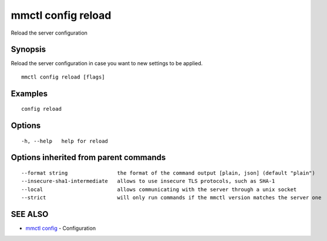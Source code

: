 .. _mmctl_config_reload:

mmctl config reload
-------------------

Reload the server configuration

Synopsis
~~~~~~~~


Reload the server configuration in case you want to new settings to be applied.

::

  mmctl config reload [flags]

Examples
~~~~~~~~

::

  config reload

Options
~~~~~~~

::

  -h, --help   help for reload

Options inherited from parent commands
~~~~~~~~~~~~~~~~~~~~~~~~~~~~~~~~~~~~~~

::

      --format string                the format of the command output [plain, json] (default "plain")
      --insecure-sha1-intermediate   allows to use insecure TLS protocols, such as SHA-1
      --local                        allows communicating with the server through a unix socket
      --strict                       will only run commands if the mmctl version matches the server one

SEE ALSO
~~~~~~~~

* `mmctl config <mmctl_config.rst>`_ 	 - Configuration

